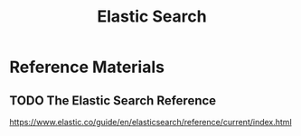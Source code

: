 #+TITLE: Elastic Search
#+STARTUP: logdone
#+TODO: TODO IN-PROGRESS | DONE(!)

* Reference Materials
  
** TODO The Elastic Search Reference
   https://www.elastic.co/guide/en/elasticsearch/reference/current/index.html
 
